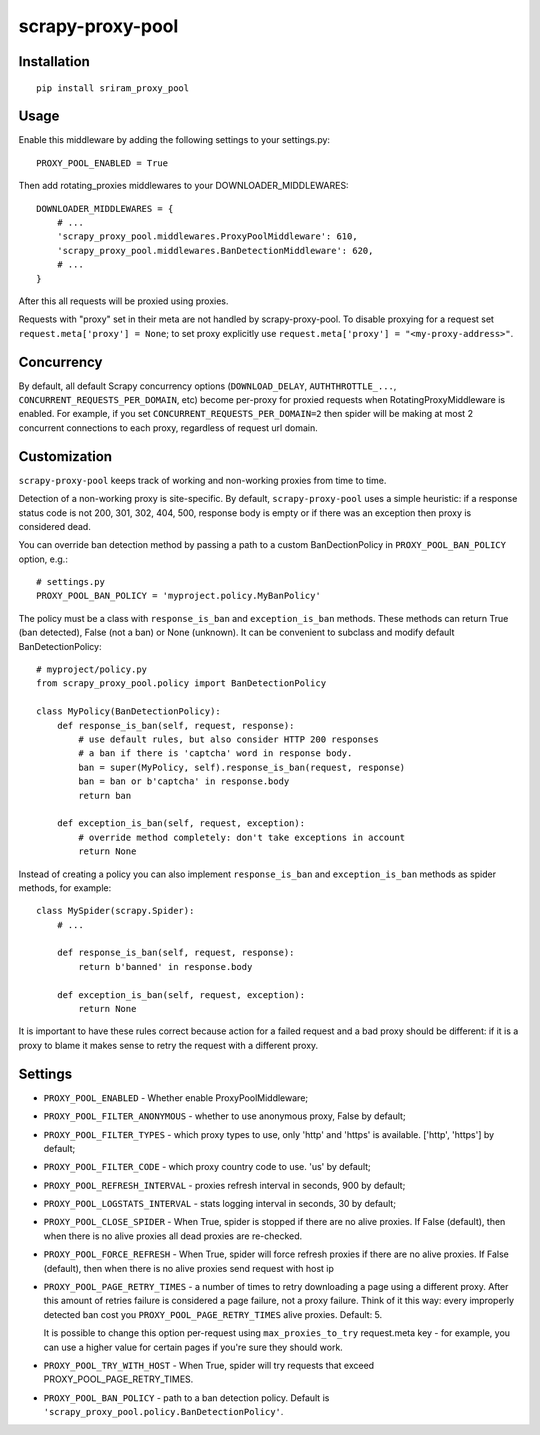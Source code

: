 scrapy-proxy-pool
=======================



Installation
------------

::

    pip install sriram_proxy_pool

Usage
-----

Enable this middleware by adding the following settings to your settings.py::

    PROXY_POOL_ENABLED = True

Then add rotating_proxies middlewares to your DOWNLOADER_MIDDLEWARES::

    DOWNLOADER_MIDDLEWARES = {
        # ...
        'scrapy_proxy_pool.middlewares.ProxyPoolMiddleware': 610,
        'scrapy_proxy_pool.middlewares.BanDetectionMiddleware': 620,
        # ...
    }

After this all requests will be proxied using proxies.

Requests with "proxy" set in their meta are not handled by
scrapy-proxy-pool. To disable proxying for a request set
``request.meta['proxy'] = None``; to set proxy explicitly use
``request.meta['proxy'] = "<my-proxy-address>"``.


Concurrency
-----------

By default, all default Scrapy concurrency options (``DOWNLOAD_DELAY``,
``AUTHTHROTTLE_...``, ``CONCURRENT_REQUESTS_PER_DOMAIN``, etc) become
per-proxy for proxied requests when RotatingProxyMiddleware is enabled.
For example, if you set ``CONCURRENT_REQUESTS_PER_DOMAIN=2`` then
spider will be making at most 2 concurrent connections to each proxy,
regardless of request url domain.

Customization
-------------

``scrapy-proxy-pool`` keeps track of working and non-working proxies from time to time.

Detection of a non-working proxy is site-specific.
By default, ``scrapy-proxy-pool`` uses a simple heuristic:
if a response status code is not 200, 301, 302, 404, 500, response body is empty or if
there was an exception then proxy is considered dead.

You can override ban detection method by passing a path to
a custom BanDectionPolicy in ``PROXY_POOL_BAN_POLICY`` option, e.g.::

    # settings.py
    PROXY_POOL_BAN_POLICY = 'myproject.policy.MyBanPolicy'

The policy must be a class with ``response_is_ban``
and ``exception_is_ban`` methods. These methods can return True
(ban detected), False (not a ban) or None (unknown). It can be convenient
to subclass and modify default BanDetectionPolicy::

    # myproject/policy.py
    from scrapy_proxy_pool.policy import BanDetectionPolicy

    class MyPolicy(BanDetectionPolicy):
        def response_is_ban(self, request, response):
            # use default rules, but also consider HTTP 200 responses
            # a ban if there is 'captcha' word in response body.
            ban = super(MyPolicy, self).response_is_ban(request, response)
            ban = ban or b'captcha' in response.body
            return ban

        def exception_is_ban(self, request, exception):
            # override method completely: don't take exceptions in account
            return None

Instead of creating a policy you can also implement ``response_is_ban``
and ``exception_is_ban`` methods as spider methods, for example::

    class MySpider(scrapy.Spider):
        # ...

        def response_is_ban(self, request, response):
            return b'banned' in response.body

        def exception_is_ban(self, request, exception):
            return None

It is important to have these rules correct because action for a failed
request and a bad proxy should be different: if it is a proxy to blame
it makes sense to retry the request with a different proxy.

Settings
--------

* ``PROXY_POOL_ENABLED``  - Whether enable ProxyPoolMiddleware;
* ``PROXY_POOL_FILTER_ANONYMOUS``  - whether to use anonymous proxy, False by default;
* ``PROXY_POOL_FILTER_TYPES`` - which proxy types to use, only 'http' and 'https' is available. ['http', 'https'] by default;
* ``PROXY_POOL_FILTER_CODE`` - which proxy country code to use. 'us' by default;
* ``PROXY_POOL_REFRESH_INTERVAL`` - proxies refresh interval in seconds, 900 by default;
* ``PROXY_POOL_LOGSTATS_INTERVAL`` - stats logging interval in seconds,
  30 by default;
* ``PROXY_POOL_CLOSE_SPIDER`` - When True, spider is stopped if
  there are no alive proxies. If False (default), then when there is no
  alive proxies all dead proxies are re-checked.
* ``PROXY_POOL_FORCE_REFRESH`` - When True, spider will force refresh proxies if 
  there are no alive proxies. If False (default), then when there is no alive proxies send request with host ip
* ``PROXY_POOL_PAGE_RETRY_TIMES`` - a number of times to retry
  downloading a page using a different proxy. After this amount of retries
  failure is considered a page failure, not a proxy failure.
  Think of it this way: every improperly detected ban cost you
  ``PROXY_POOL_PAGE_RETRY_TIMES`` alive proxies. Default: 5.

  It is possible to change this option per-request using
  ``max_proxies_to_try`` request.meta key - for example, you can use a higher
  value for certain pages if you're sure they should work.
* ``PROXY_POOL_TRY_WITH_HOST`` - When True, spider will try requests that exceed PROXY_POOL_PAGE_RETRY_TIMES.
* ``PROXY_POOL_BAN_POLICY`` - path to a ban detection policy.
  Default is ``'scrapy_proxy_pool.policy.BanDetectionPolicy'``.
